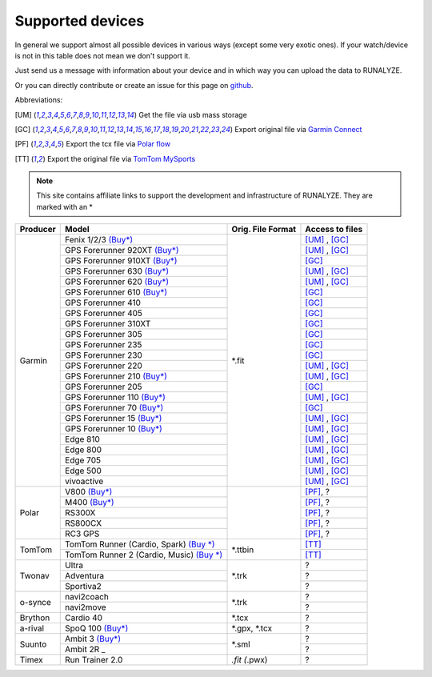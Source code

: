 ==================
Supported devices
==================

In general we support almost all possible devices in various ways (except some very exotic ones).
If your watch/device is not in this table does not mean we don't support it.

Just send us a message with information about your device and in which way you can upload the data to RUNALYZE.

Or you can directly contribute or create an issue for this page on `github <https://github.com/Runalyze/docs/issues>`_.

Abbreviations:

.. [UM] Get the file via usb mass storage
.. [GC] Export original file via `Garmin Connect <https://connect.garmin.com/de-DE/>`_
.. [PF] Export the tcx file via `Polar flow <https://flow.polar.com/>`_
.. [TT] Export the original file via `TomTom MySports <https://mysports.tomtom.com/>`_

.. note::
          This site contains affiliate links to support the development and infrastructure of RUNALYZE. They are marked with an *

+---------------------------------------------+--------------------------------------------------------------------------------------+-----------------------+--------------------+
| Producer                                    | Model                                                                                | Orig. File Format     | Access to files    |
+=============================================+======================================================================================+=======================+====================+
| Garmin                                      | Fenix 1/2/3 `(Buy*) <http://amzn.to/1Q0Fhba>`_                                       | *.fit                 | [UM]_ , [GC]_      |
+                                             +--------------------------------------------------------------------------------------+                       +--------------------+
|                                             | GPS Forerunner 920XT `(Buy*) <http://amzn.to/1Q0EBCz>`_                              |                       | [UM]_ , [GC]_      |
+                                             +--------------------------------------------------------------------------------------+                       +--------------------+
|                                             | GPS Forerunner 910XT `(Buy*) <http://amzn.to/1No4C8l>`_                              |                       | [GC]_              |
+                                             +--------------------------------------------------------------------------------------+                       +--------------------+
|                                             | GPS Forerunner 630 `(Buy*) <http://amzn.to/1Q0F9sm>`_                                |                       | [UM]_ , [GC]_      |
+                                             +--------------------------------------------------------------------------------------+                       +--------------------+
|                                             | GPS Forerunner 620 `(Buy*) <http://amzn.to/1No53zx>`_                                |                       | [UM]_ , [GC]_      |
+                                             +--------------------------------------------------------------------------------------+                       +--------------------+
|                                             | GPS Forerunner 610 `(Buy*) <http://amzn.to/1Q0FV8t>`_                                |                       | [GC]_              |
+                                             +--------------------------------------------------------------------------------------+                       +--------------------+
|                                             | GPS Forerunner 410                                                                   |                       | [GC]_              |
+                                             +--------------------------------------------------------------------------------------+                       +--------------------+
|                                             | GPS Forerunner 405                                                                   |                       | [GC]_              |
+                                             +--------------------------------------------------------------------------------------+                       +--------------------+
|                                             | GPS Forerunner 310XT                                                                 |                       | [GC]_              |
+                                             +--------------------------------------------------------------------------------------+                       +--------------------+
|                                             | GPS Forerunner 305                                                                   |                       | [GC]_              |
+                                             +--------------------------------------------------------------------------------------+                       +--------------------+
|                                             | GPS Forerunner 235                                                                   |                       | [GC]_              |
+                                             +--------------------------------------------------------------------------------------+                       +--------------------+
|                                             | GPS Forerunner 230                                                                   |                       | [GC]_              |
+                                             +--------------------------------------------------------------------------------------+                       +--------------------+
|                                             | GPS Forerunner 220                                                                   |                       | [UM]_ , [GC]_      |
+                                             +--------------------------------------------------------------------------------------+                       +--------------------+
|                                             | GPS Forerunner 210 `(Buy*) <http://amzn.to/1Q0FYRQ>`_                                |                       | [UM]_ , [GC]_      |
+                                             +--------------------------------------------------------------------------------------+                       +--------------------+
|                                             | GPS Forerunner 205                                                                   |                       | [GC]_              |
+                                             +--------------------------------------------------------------------------------------+                       +--------------------+
|                                             | GPS Forerunner 110 `(Buy*) <http://amzn.to/1Q0G0cz>`_                                |                       | [UM]_ , [GC]_      |
+                                             +--------------------------------------------------------------------------------------+                       +--------------------+
|                                             | GPS Forerunner 70  `(Buy*) <http://amzn.to/1No7a6j>`_                                |                       | [GC]_              |
+                                             +--------------------------------------------------------------------------------------+                       +--------------------+
|                                             | GPS Forerunner 15 `(Buy*) <http://amzn.to/1Q0FRWk>`_                                 |                       | [UM]_ , [GC]_      |
+                                             +--------------------------------------------------------------------------------------+                       +--------------------+
|                                             | GPS Forerunner 10 `(Buy*) <http://amzn.to/1Q0FPOg>`_                                 |                       | [UM]_ , [GC]_      |
+                                             +--------------------------------------------------------------------------------------+                       +--------------------+
|                                             | Edge 810                                                                             |                       | [UM]_ , [GC]_      |
+                                             +--------------------------------------------------------------------------------------+                       +--------------------+
|                                             | Edge 800                                                                             |                       | [UM]_ , [GC]_      |
+                                             +--------------------------------------------------------------------------------------+                       +--------------------+
|                                             | Edge 705                                                                             |                       | [UM]_ , [GC]_      |
+                                             +--------------------------------------------------------------------------------------+                       +--------------------+
|                                             | Edge 500                                                                             |                       | [UM]_ , [GC]_      |
+                                             +--------------------------------------------------------------------------------------+                       +--------------------+
|                                             | vivoactive                                                                           |                       | [UM]_ , [GC]_      |
+---------------------------------------------+--------------------------------------------------------------------------------------+-----------------------+--------------------+
| Polar                                       | V800 `(Buy*) <http://amzn.to/1No5mKK>`_                                              |                       | [PF]_, ?           |
+                                             +--------------------------------------------------------------------------------------+                       +--------------------+
|                                             | M400 `(Buy*) <http://amzn.to/1Q0Fnj6>`_                                              |                       | [PF]_, ?           |
+                                             +--------------------------------------------------------------------------------------+                       +--------------------+
|                                             | RS300X                                                                               |                       | [PF]_, ?           |
+                                             +--------------------------------------------------------------------------------------+                       +--------------------+
|                                             | RS800CX                                                                              |                       | [PF]_, ?           |
+                                             +--------------------------------------------------------------------------------------+                       +--------------------+
|                                             | RC3 GPS                                                                              |                       | [PF]_, ?           |
+---------------------------------------------+--------------------------------------------------------------------------------------+-----------------------+--------------------+
| TomTom                                      | TomTom Runner (Cardio, Spark)  `(Buy *) <http://amzn.to/1Q0FueC>`_                   | *.ttbin               | [TT]_              |
+                                             +--------------------------------------------------------------------------------------+                       +--------------------+
|                                             | TomTom Runner 2 (Cardio, Music) `(Buy *) <http://amzn.to/1No5tG7>`_                  |                       | [TT]_              |
+---------------------------------------------+--------------------------------------------------------------------------------------+-----------------------+--------------------+
| Twonav                                      | Ultra                                                                                | *.trk                 | ?                  |
+                                             +--------------------------------------------------------------------------------------+                       +--------------------+
|                                             | Adventura                                                                            |                       | ?                  |
+                                             +--------------------------------------------------------------------------------------+                       +--------------------+
|                                             | Sportiva2                                                                            |                       | ?                  |
+---------------------------------------------+--------------------------------------------------------------------------------------+-----------------------+--------------------+
| o-synce                                     | navi2coach                                                                           | *.trk                 | ?                  |
+                                             +--------------------------------------------------------------------------------------+                       +--------------------+
|                                             | navi2move                                                                            |                       | ?                  |
+---------------------------------------------+--------------------------------------------------------------------------------------+-----------------------+--------------------+
| Brython                                     | Cardio 40                                                                            | *.tcx                 | ?                  |
+---------------------------------------------+--------------------------------------------------------------------------------------+-----------------------+--------------------+
| a-rival                                     | SpoQ 100 `(Buy*) <http://amzn.to/1Q0FLhv>`_                                          | *.gpx, *.tcx          | ?                  |
+---------------------------------------------+--------------------------------------------------------------------------------------+-----------------------+--------------------+
| Suunto                                      | Ambit 3 `(Buy*) <http://amzn.to/1IFatFc>`_                                           | *.sml                 | ?                  |
+                                             +--------------------------------------------------------------------------------------+                       +--------------------+
|                                             | Ambit 2R                                 _                                           |                       | ?                  |
+---------------------------------------------+--------------------------------------------------------------------------------------+-----------------------+--------------------+
| Timex                                       | Run Trainer 2.0                                                                      | *.fit (*.pwx)         | ?                  |
+---------------------------------------------+--------------------------------------------------------------------------------------+-----------------------+--------------------+
